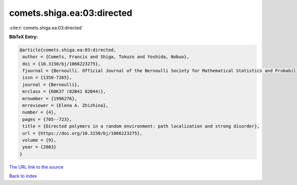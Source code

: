 comets.shiga.ea:03:directed
===========================

:cite:t:`comets.shiga.ea:03:directed`

**BibTeX Entry:**

.. code-block:: bibtex

   @article{comets.shiga.ea:03:directed,
    author = {Comets, Francis and Shiga, Tokuzo and Yoshida, Nobuo},
    doi = {10.3150/bj/1066223275},
    fjournal = {Bernoulli. Official Journal of the Bernoulli Society for Mathematical Statistics and Probability},
    issn = {1350-7265},
    journal = {Bernoulli},
    mrclass = {60K37 (82B41 82B44)},
    mrnumber = {1996276},
    mrreviewer = {Elena A. Zhizhina},
    number = {4},
    pages = {705--723},
    title = {Directed polymers in a random environment: path localization and strong disorder},
    url = {https://doi.org/10.3150/bj/1066223275},
    volume = {9},
    year = {2003}
   }
`The URL link to the source <ttps://doi.org/10.3150/bj/1066223275}>`_


`Back to index <../By-Cite-Keys.html>`_
